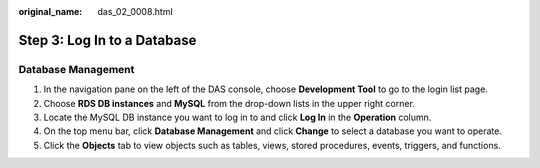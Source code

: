 :original_name: das_02_0008.html

.. _das_02_0008:

Step 3: Log In to a Database
============================

Database Management
-------------------

#. In the navigation pane on the left of the DAS console, choose **Development Tool** to go to the login list page.
#. Choose **RDS DB instances** and **MySQL** from the drop-down lists in the upper right corner.
#. Locate the MySQL DB instance you want to log in to and click **Log In** in the **Operation** column.
#. On the top menu bar, click **Database Management** and click **Change** to select a database you want to operate.
#. Click the **Objects** tab to view objects such as tables, views, stored procedures, events, triggers, and functions.

